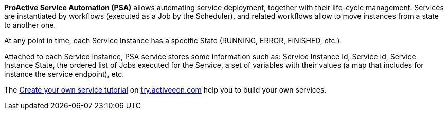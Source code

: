 *ProActive Service Automation (PSA)* allows automating service deployment, together with their life-cycle management. Services are instantiated by workflows (executed as a Job by the Scheduler), and related workflows allow to move instances from a state to another one.

At any point in time, each Service Instance has a specific State (RUNNING, ERROR, FINISHED, etc.).

Attached to each Service Instance, PSA service stores some information such as:
Service Instance Id, Service Id, Service Instance State, the ordered list of Jobs executed for the Service, a set of variables with their values (a map that includes for instance the service endpoint), etc.

The link:https://try.activeeon.com/tutorials/clearwater/clearwater.html[Create your own service tutorial, window="_blank"] on link:https://try.activeeon.com[try.activeeon.com, window="_blank"]
help you to build your own services.
